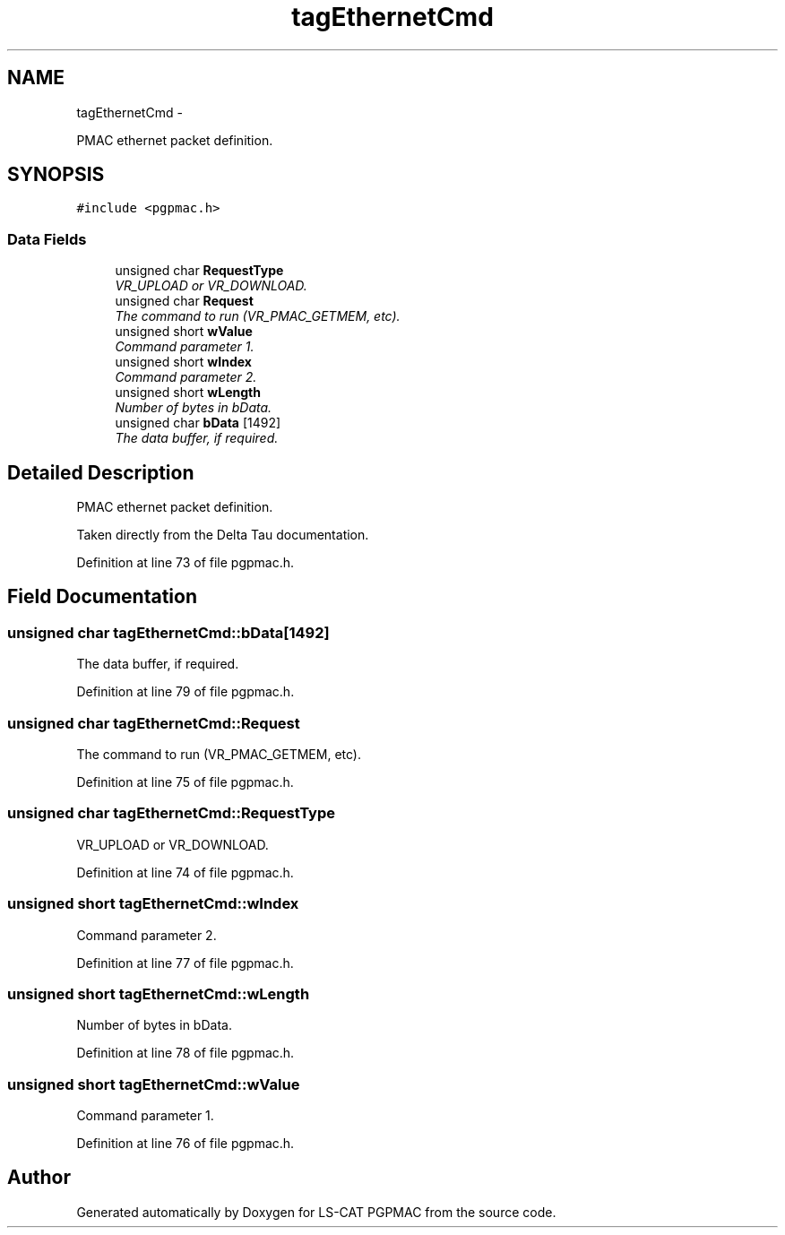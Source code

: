 .TH "tagEthernetCmd" 3 "Tue Jan 29 2013" "LS-CAT PGPMAC" \" -*- nroff -*-
.ad l
.nh
.SH NAME
tagEthernetCmd \- 
.PP
PMAC ethernet packet definition\&.  

.SH SYNOPSIS
.br
.PP
.PP
\fC#include <pgpmac\&.h>\fP
.SS "Data Fields"

.in +1c
.ti -1c
.RI "unsigned char \fBRequestType\fP"
.br
.RI "\fIVR_UPLOAD or VR_DOWNLOAD\&. \fP"
.ti -1c
.RI "unsigned char \fBRequest\fP"
.br
.RI "\fIThe command to run (VR_PMAC_GETMEM, etc)\&. \fP"
.ti -1c
.RI "unsigned short \fBwValue\fP"
.br
.RI "\fICommand parameter 1\&. \fP"
.ti -1c
.RI "unsigned short \fBwIndex\fP"
.br
.RI "\fICommand parameter 2\&. \fP"
.ti -1c
.RI "unsigned short \fBwLength\fP"
.br
.RI "\fINumber of bytes in bData\&. \fP"
.ti -1c
.RI "unsigned char \fBbData\fP [1492]"
.br
.RI "\fIThe data buffer, if required\&. \fP"
.in -1c
.SH "Detailed Description"
.PP 
PMAC ethernet packet definition\&. 

Taken directly from the Delta Tau documentation\&. 
.PP
Definition at line 73 of file pgpmac\&.h\&.
.SH "Field Documentation"
.PP 
.SS "unsigned char tagEthernetCmd::bData[1492]"

.PP
The data buffer, if required\&. 
.PP
Definition at line 79 of file pgpmac\&.h\&.
.SS "unsigned char tagEthernetCmd::Request"

.PP
The command to run (VR_PMAC_GETMEM, etc)\&. 
.PP
Definition at line 75 of file pgpmac\&.h\&.
.SS "unsigned char tagEthernetCmd::RequestType"

.PP
VR_UPLOAD or VR_DOWNLOAD\&. 
.PP
Definition at line 74 of file pgpmac\&.h\&.
.SS "unsigned short tagEthernetCmd::wIndex"

.PP
Command parameter 2\&. 
.PP
Definition at line 77 of file pgpmac\&.h\&.
.SS "unsigned short tagEthernetCmd::wLength"

.PP
Number of bytes in bData\&. 
.PP
Definition at line 78 of file pgpmac\&.h\&.
.SS "unsigned short tagEthernetCmd::wValue"

.PP
Command parameter 1\&. 
.PP
Definition at line 76 of file pgpmac\&.h\&.

.SH "Author"
.PP 
Generated automatically by Doxygen for LS-CAT PGPMAC from the source code\&.
